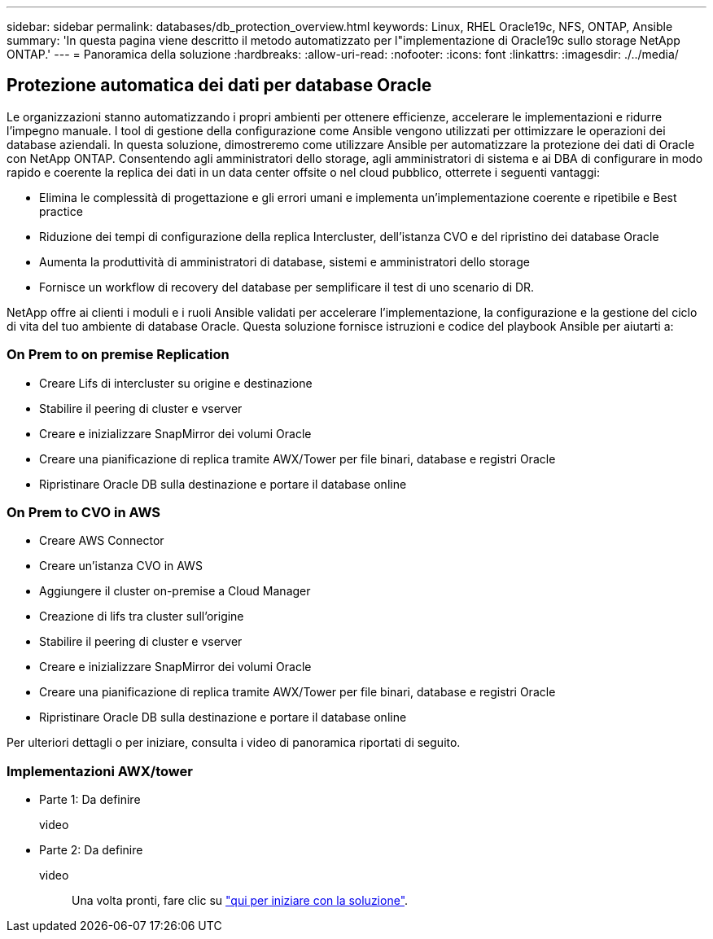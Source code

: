 ---
sidebar: sidebar 
permalink: databases/db_protection_overview.html 
keywords: Linux, RHEL Oracle19c, NFS, ONTAP, Ansible 
summary: 'In questa pagina viene descritto il metodo automatizzato per l"implementazione di Oracle19c sullo storage NetApp ONTAP.' 
---
= Panoramica della soluzione
:hardbreaks:
:allow-uri-read: 
:nofooter: 
:icons: font
:linkattrs: 
:imagesdir: ./../media/




== Protezione automatica dei dati per database Oracle

Le organizzazioni stanno automatizzando i propri ambienti per ottenere efficienze, accelerare le implementazioni e ridurre l'impegno manuale. I tool di gestione della configurazione come Ansible vengono utilizzati per ottimizzare le operazioni dei database aziendali. In questa soluzione, dimostreremo come utilizzare Ansible per automatizzare la protezione dei dati di Oracle con NetApp ONTAP. Consentendo agli amministratori dello storage, agli amministratori di sistema e ai DBA di configurare in modo rapido e coerente la replica dei dati in un data center offsite o nel cloud pubblico, otterrete i seguenti vantaggi:

* Elimina le complessità di progettazione e gli errori umani e implementa un'implementazione coerente e ripetibile e Best practice
* Riduzione dei tempi di configurazione della replica Intercluster, dell'istanza CVO e del ripristino dei database Oracle
* Aumenta la produttività di amministratori di database, sistemi e amministratori dello storage
* Fornisce un workflow di recovery del database per semplificare il test di uno scenario di DR.


NetApp offre ai clienti i moduli e i ruoli Ansible validati per accelerare l'implementazione, la configurazione e la gestione del ciclo di vita del tuo ambiente di database Oracle. Questa soluzione fornisce istruzioni e codice del playbook Ansible per aiutarti a:



=== On Prem to on premise Replication

* Creare Lifs di intercluster su origine e destinazione
* Stabilire il peering di cluster e vserver
* Creare e inizializzare SnapMirror dei volumi Oracle
* Creare una pianificazione di replica tramite AWX/Tower per file binari, database e registri Oracle
* Ripristinare Oracle DB sulla destinazione e portare il database online




=== On Prem to CVO in AWS

* Creare AWS Connector
* Creare un'istanza CVO in AWS
* Aggiungere il cluster on-premise a Cloud Manager
* Creazione di lifs tra cluster sull'origine
* Stabilire il peering di cluster e vserver
* Creare e inizializzare SnapMirror dei volumi Oracle
* Creare una pianificazione di replica tramite AWX/Tower per file binari, database e registri Oracle
* Ripristinare Oracle DB sulla destinazione e portare il database online


Per ulteriori dettagli o per iniziare, consulta i video di panoramica riportati di seguito.



=== Implementazioni AWX/tower

* Parte 1: Da definire
+
video::


* Parte 2: Da definire
+
video:: Una volta pronti, fare clic su link:db_protection_getting_started.html["qui per iniziare con la soluzione"].



